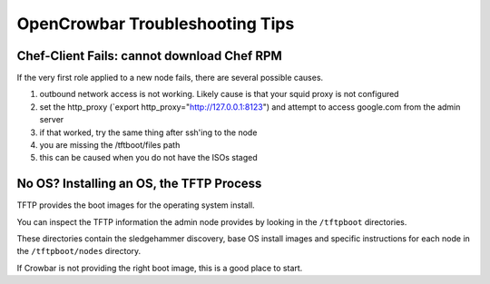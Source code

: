 OpenCrowbar Troubleshooting Tips
--------------------------------

Chef-Client Fails: cannot download Chef RPM
~~~~~~~~~~~~~~~~~~~~~~~~~~~~~~~~~~~~~~~~~~~

If the very first role applied to a new node fails, there are several
possible causes.

#. outbound network access is not working. Likely cause is that your
   squid proxy is not configured
#. set the http\_proxy (\`export http\_proxy="http://127.0.0.1:8123\ ")
   and attempt to access google.com from the admin server
#. if that worked, try the same thing after ssh'ing to the node
#. you are missing the /tftboot/files path
#. this can be caused when you do not have the ISOs staged

No OS? Installing an OS, the TFTP Process
~~~~~~~~~~~~~~~~~~~~~~~~~~~~~~~~~~~~~~~~~

TFTP provides the boot images for the operating system install.

You can inspect the TFTP information the admin node provides by looking
in the ``/tftpboot`` directories.

These directories contain the sledgehammer discovery, base OS install
images and specific instructions for each node in the
``/tftpboot/nodes`` directory.

If Crowbar is not providing the right boot image, this is a good place
to start.
